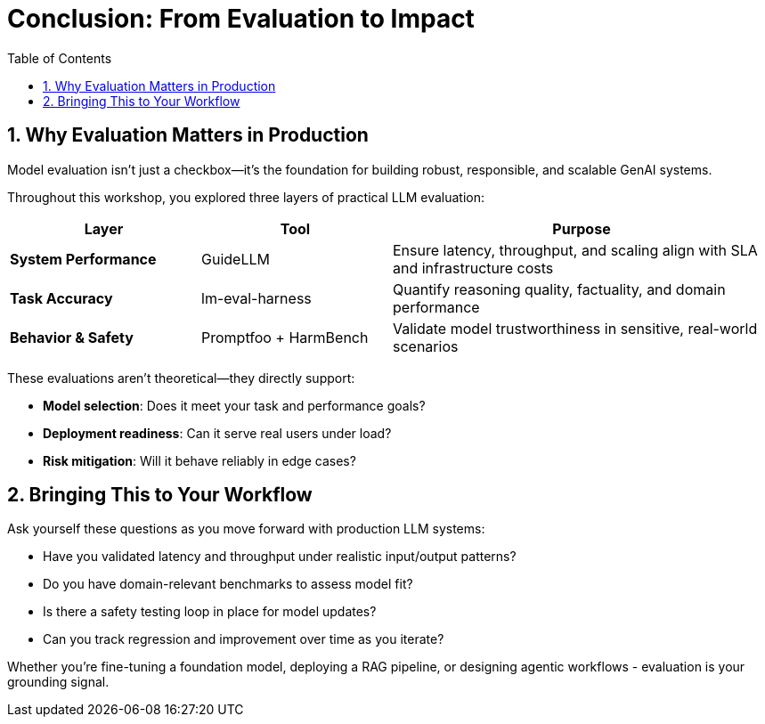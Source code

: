 :experimental: true
:imagesdir: ../assets/images
:toc: false
:numbered: true

# Conclusion: From Evaluation to Impact

## Why Evaluation Matters in Production

Model evaluation isn’t just a checkbox—it’s the foundation for building robust, responsible, and scalable GenAI systems.

Throughout this workshop, you explored three layers of practical LLM evaluation:

[cols="1,1,2", options="header"]
|===
| Layer
| Tool
| Purpose

| **System Performance**
| GuideLLM
| Ensure latency, throughput, and scaling align with SLA and infrastructure costs

| **Task Accuracy**
| lm-eval-harness
| Quantify reasoning quality, factuality, and domain performance

| **Behavior & Safety**
| Promptfoo + HarmBench
| Validate model trustworthiness in sensitive, real-world scenarios
|===


These evaluations aren’t theoretical—they directly support:

* **Model selection**: Does it meet your task and performance goals?

* **Deployment readiness**: Can it serve real users under load?

* **Risk mitigation**: Will it behave reliably in edge cases?

## Bringing This to Your Workflow

Ask yourself these questions as you move forward with production LLM systems:

- Have you validated latency and throughput under realistic input/output patterns?

- Do you have domain-relevant benchmarks to assess model fit?

- Is there a safety testing loop in place for model updates?

- Can you track regression and improvement over time as you iterate?

Whether you’re fine-tuning a foundation model, deploying a RAG pipeline, or designing agentic workflows - evaluation is your grounding signal.